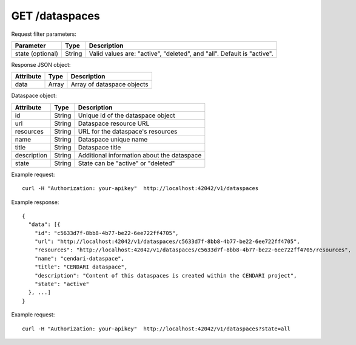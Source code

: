 GET /dataspaces
===============

Request filter parameters:

==========================  ======= ======================================================================
Parameter                   Type    Description
==========================  ======= ======================================================================
state (optional)            String  Valid values are: "active", "deleted", and "all". Default is "active".
==========================  ======= ======================================================================

Response JSON object:

==========  ======= ==========================
Attribute   Type    Description
==========  ======= ==========================
data        Array   Array of dataspace objects
==========  ======= ==========================

Dataspace object:

==============  ======= ==========================================
Attribute       Type    Description
==============  ======= ==========================================
id              String  Unique id of the dataspace object
url             String  Dataspace resource URL
resources       String  URL for the dataspace's resources
name            String  Dataspace unique name
title           String  Dataspace title
description     String  Additional information about the dataspace
state           String  State can be "active" or "deleted"
==============  ======= ==========================================

Example request::

    curl -H "Authorization: your-apikey"  http://localhost:42042/v1/dataspaces

Example response::

    {
      "data": [{
        "id": "c5633d7f-8bb8-4b77-be22-6ee722ff4705",
        "url": "http://localhost:42042/v1/dataspaces/c5633d7f-8bb8-4b77-be22-6ee722ff4705",
        "resources": "http://localhost:42042/v1/dataspaces/c5633d7f-8bb8-4b77-be22-6ee722ff4705/resources",
        "name": "cendari-dataspace",
        "title": "CENDARI dataspace",
        "description": "Content of this dataspaces is created within the CENDARI project",
        "state": "active"
      }, ...]
    } 

Example request::

    curl -H "Authorization: your-apikey"  http://localhost:42042/v1/dataspaces?state=all
